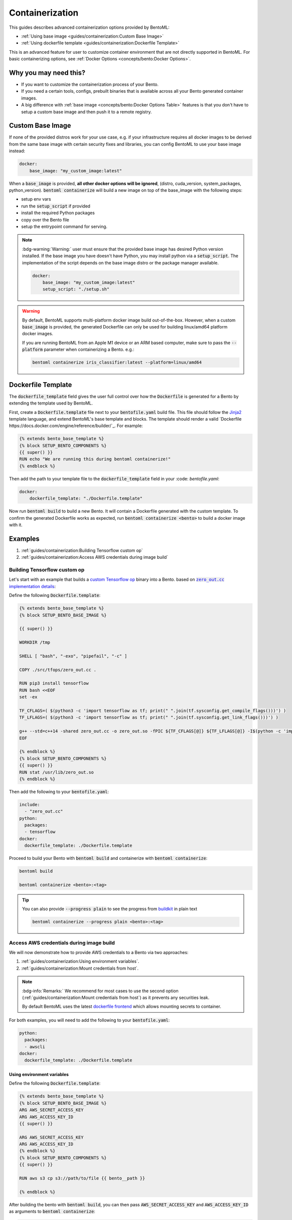 ================
Containerization
================

This guides describes advanced containerization options 
provided by BentoML:

- :ref:`Using base image <guides/containerization:Custom Base Image>`
- :ref:`Using dockerfile template <guides/containerization:Dockerfile Template>`

This is an advanced feature for user to customize container environment that are not directly supported in BentoML.
For basic containerizing options, see :ref:`Docker Options <concepts/bento:Docker Options>`.

Why you may need this?
----------------------

- If you want to customize the containerization process of your Bento.
- If you need a certain tools, configs, prebuilt binaries that is available across all your Bento generated container images.
- A big difference with :ref:`base image <concepts/bento:Docker Options Table>` features is that you don't have to setup a custom base image and then push it to a remote registry.

Custom Base Image
-----------------

If none of the provided distros work for your use case, e.g. if your infrastructure
requires all docker images to be derived from the same base image with certain security
fixes and libraries, you can config BentoML to use your base image instead:

.. code:: yaml

    docker:
        base_image: "my_custom_image:latest"

When a :code:`base_image` is provided, **all other docker options will be ignored**,
(distro, cuda_version, system_packages, python_version). :code:`bentoml containerize`
will build a new image on top of the base_image with the following steps:

- setup env vars
- run the :code:`setup_script` if provided
- install the required Python packages
- copy over the Bento file
- setup the entrypoint command for serving.


.. note::

    :bdg-warning:`Warning:` user must ensure that the provided base image has desired
    Python version installed. If the base image you have doesn't have Python, you may
    install python via a :code:`setup_script`. The implementation of the script depends
    on the base image distro or the package manager available.

    .. code:: yaml

        docker:
            base_image: "my_custom_image:latest"
            setup_script: "./setup.sh"

.. warning::

    By default, BentoML supports multi-platform docker image build out-of-the-box.
    However, when a custom :code:`base_image` is provided, the generated Dockerfile can
    only be used for building linux/amd64 platform docker images.

    If you are running BentoML from an Apple M1 device or an ARM based computer, make
    sure to pass the :code:`--platform` parameter when containerizing a Bento. e.g.:

    .. code:: bash

        bentoml containerize iris_classifier:latest --platform=linux/amd64


Dockerfile Template
-------------------

The :code:`dockerfile_template` field gives the user full control over how the
:code:`Dockerfile` is generated for a Bento by extending the template used by
BentoML.

First, create a :code:`Dockerfile.template` file next to your :code:`bentofile.yaml`
build file. This file should follow the
`Jinja2 <https://jinja.palletsprojects.com/en/3.1.x/>`_ template language, and extend
BentoML's base template and blocks. The template should render a valid
`Dockerfile https://docs.docker.com/engine/reference/builder/`_. For example:

.. code-block:: dockerfile

   {% extends bento_base_template %}
   {% block SETUP_BENTO_COMPONENTS %}
   {{ super() }}
   RUN echo "We are running this during bentoml containerize!"
   {% endblock %}

Then add the path to your template file to the :code:`dockerfile_template` field in
your :code: `bentofile.yaml`:

.. code:: yaml

    docker:
        dockerfile_template: "./Dockerfile.template"

Now run :code:`bentoml build` to build a new Bento. It will contain a Dockerfile
generated with the custom template. To confirm the generated Dockerfile works as
expected, run :code:`bentoml containerize <bento>` to build a docker image with it.

.. dropdown:: View the generated Dockerfile content
    :icon: code

    During development and debugging, you may want to see the generated Dockerfile.
    Here's shortcut for that:

    .. code-block:: bash

        cat "$(bentoml get MY_BENTO_NAME:latest -o path)/env/docker/Dockerfile"

Examples
--------

1. :ref:`guides/containerization:Building Tensorflow custom op`
2. :ref:`guides/containerization:Access AWS credentials during image build`

Building Tensorflow custom op
~~~~~~~~~~~~~~~~~~~~~~~~~~~~~

Let's start with an example that builds a `custom Tensorflow op <https://www.tensorflow.org/guide/create_op>`_ binary into a Bento. based on |zero_out|_:

.. _zero_out: https://www.tensorflow.org/guide/create_op#define_the_op_interface

.. |zero_out| replace:: :code:`zero_out.cc` implementation details


Define the following :code:`Dockerfile.template`:

.. code-block:: Dockerfile

   {% extends bento_base_template %}
   {% block SETUP_BENTO_BASE_IMAGE %}

   {{ super() }}

   WORKDIR /tmp

   SHELL [ "bash", "-exo", "pipefail", "-c" ]

   COPY ./src/tfops/zero_out.cc .

   RUN pip3 install tensorflow
   RUN bash <<EOF
   set -ex

   TF_CFLAGS=( $(python3 -c 'import tensorflow as tf; print(" ".join(tf.sysconfig.get_compile_flags()))') )
   TF_LFLAGS=( $(python3 -c 'import tensorflow as tf; print(" ".join(tf.sysconfig.get_link_flags()))') )

   g++ --std=c++14 -shared zero_out.cc -o zero_out.so -fPIC ${TF_CFLAGS[@]} ${TF_LFLAGS[@]} -I$(python -c 'import tensorflow as tf; print(tf.sysconfig.get_include());') -D_GLIBCXX_USE_CXX11_ABI=0 -O2
   EOF

   {% endblock %}
   {% block SETUP_BENTO_COMPONENTS %}
   {{ super() }}
   RUN stat /usr/lib/zero_out.so
   {% endblock %}


Then add the following to your :code:`bentofile.yaml`:

.. code-block:: yaml

   include:
     - "zero_out.cc"
   python:
     packages:
     - tensorflow
   docker:
     dockerfile_template: ./Dockerfile.template

Proceed to build your Bento with :code:`bentoml build` and containerize with :code:`bentoml containerize`:

.. code-block:: bash

   bentoml build

   bentoml containerize <bento>:<tag>

.. tip:: 

   You can also provide :code:`--progress plain` to see the progress from
   `buildkit <https://github.com/moby/buildkit>`_ in plain text

   .. code-block:: yaml

      bentoml containerize --progress plain <bento>:<tag>

Access AWS credentials during image build
~~~~~~~~~~~~~~~~~~~~~~~~~~~~~~~~~~~~~~~~~

We will now demonstrate how to provide AWS credentials to a Bento via two approaches:

1. :ref:`guides/containerization:Using environment variables`.
2. :ref:`guides/containerization:Mount credentials from host`.

.. note::

   :bdg-info:`Remarks:` We recommend for most cases 
   to use the second option (:ref:`guides/containerization:Mount credentials from host`)
   as it prevents any securities leak.

   By default BentoML uses the latest `dockerfile frontend <https://hub.docker.com/r/docker/dockerfile>`_ which
   allows mounting secrets to container.

For both examples, you will need to add the following to your :code:`bentofile.yaml`:

.. code-block:: yaml

   python:
     packages:
     - awscli
   docker:
     dockerfile_template: ./Dockerfile.template


Using environment variables
^^^^^^^^^^^^^^^^^^^^^^^^^^^

Define the following :code:`Dockerfile.template`:

.. code-block:: Dockerfile

   {% extends bento_base_template %}
   {% block SETUP_BENTO_BASE_IMAGE %}
   ARG AWS_SECRET_ACCESS_KEY
   ARG AWS_ACCESS_KEY_ID
   {{ super() }}

   ARG AWS_SECRET_ACCESS_KEY
   ARG AWS_ACCESS_KEY_ID
   {% endblock %}
   {% block SETUP_BENTO_COMPONENTS %}
   {{ super() }}

   RUN aws s3 cp s3://path/to/file {{ bento__path }}

   {% endblock %}

After building the bento with :code:`bentoml build`, you can then
pass :code:`AWS_SECRET_ACCESS_KEY` and :code:`AWS_ACCESS_KEY_ID` as arguments to :code:`bentoml containerize`:

.. code-block:: bash

   bentoml containerize --build-arg AWS_SECRET_ACCESS_KEY=$AWS_SECRET_ACCESS_KEY \
                        --build-arg AWS_ACCESS_KEY_ID=$AWS_ACCESS_KEY_ID \
                        <bento>:<tag>

Mount credentials from host
^^^^^^^^^^^^^^^^^^^^^^^^^^^

Define the following :code:`Dockerfile.template`:

.. code-block:: Dockerfile

   {% extends bento_base_template %}
   {% block SETUP_BENTO_COMPONENTS %}
   {{ super() }}
   
   RUN --mount=type=secret,id=aws,target=/root/.aws/credentials \
        aws s3 cp s3://path/to/file {{ bento__path }}

   {% endblock %}

Follow the above addition to :code:`bentofile.yaml` to include ``awscli`` and
the custom dockerfile template.

To pass in secrets to the Bento, pass it via :code:`--secret` to :code:`bentoml
containerize`:

.. code-block:: bash

   bentoml containerize --secret id=aws,src=$HOME/.aws/credentials <bento>:<tag>

.. seealso::

   `Mounting Secrets <https://github.com/moby/buildkit/blob/master/frontend/dockerfile/docs/syntax.md#run---mounttypesecret>`_

Writing :code:`dockerfile_template`
-----------------------------------

BentoML utilize `Jinja2 <https://jinja.palletsprojects.com/en/3.1.x/>`_ to
structure a :code:`Dockerfile.template`.

The Dockerfile template is a mix between :code:`Jinja2` syntax and :code:`Dockerfile`
syntax. BentoML set both `trim_blocks` and `lstrip_blocks` in Jinja
templates environment to :code:`True`. 

.. note::

   Make sure that your Dockerfile instruction is **unindented** as if you are writting a normal Dockerfile.

.. seealso::

   `Jinja Whitespace Control <https://jinja.palletsprojects.com/en/3.1.x/templates/#whitespace-control>`_.


An example of a Dockerfile template takes advantage of multi-stage build to
isolate the installation of a local library :code:`mypackage`:

.. code-block:: dockerfile

   {% extends bento_base_template %}
   {% block SETUP_BENTO_BASE_IMAGE %}
   FROM --platform=$BUILDPLATFORM python:3.7-slim as buildstage
   RUN mkdir /tmp/mypackage

   WORKDIR /tmp/mypackage/
   COPY mypackage .
   RUN python setup.py sdist && mv dist/mypackage-0.0.1.tar.gz mypackage.tar.gz

   {{ super() }}
   {% endblock %}
   {% block SETUP_BENTO_COMPONENTS %}
   {{ super() }}
   COPY --from=buildstage mypackage.tar.gz /tmp/wheels/
   RUN --network=none pip install --find-links /tmp/wheels mypackage
   {% endblock %}

.. note::

   Notice how for all Dockerfile instruction, we consider as if the Jinja
   logics aren't there 🚀.


Jinja templates
~~~~~~~~~~~~~~~

One of the powerful features Jinja offers is its `template inheritance <https://jinja.palletsprojects.com/en/3.1.x/templates/#template-inheritance>`_.
This allows BentoML to enable users to fully customize how to structure a Bento's Dockerfile.

.. note::

   To use a custom Dockerfile template, users have to provide a file with a format
   that follows the Jinja2 template syntax. The template file should have
   extensions of :code:`.j2`, :code:`.template`, :code:`.jinja`.

.. note::

   This section is not meant to be a complete reference on Jinja2.
   For any advanced features from on Jinja2, please refers to their `Templates Design Documentation <https://jinja.palletsprojects.com/en/3.1.x/templates/>`_.


To construct a custom :code:`Dockerfile` template, users have to provide an `extends block <https://jinja.palletsprojects.com/en/3.1.x/templates/#extends>`_ at the beginning of the Dockerfile template :code:`Dockerfile.template` followed by the given base template name :code:`bento_base_template`:

.. code-block:: jinja

   {% extends bento_base_template %}

.. tip::

   :bdg-warning:`Warning:` If you pass in a generic :code:`Dockerfile` file, and then run :code:`bentoml build` to build a Bento and it doesn't throw any errors.

   However, when you try to run :code:`bentoml containerize`, this won't work.

   This is an expected behaviour from Jinja2, where Jinja2 accepts **any file** as a template.

   We decided not to put any restrictions to validate the template file, simply because we want to enable 
   users to customize to their own needs. 

:code:`{{ super() }}`
^^^^^^^^^^^^^^^^^^^^^

As you can notice throughout this guides, we use a special function :code:`{{ super() }}`. This is a Jinja
features that allow users to call content of `parent block <https://jinja.palletsprojects.com/en/3.1.x/templates/#super-blocks>`_. This 
enables users to fully extend base templates provided by BentoML to ensure that
the result Bentos can be containerized.

.. seealso::

   |super_tag|_ for more information on template inheritance.

.. _super_tag: https://jinja.palletsprojects.com/en/3.1.x/templates/#super-blocks

.. |super_tag| replace:: :code:`{{ super() }}` *Syntax*

Blocks
^^^^^^

BentoML defines a sets of `Blocks <https://jinja.palletsprojects.com/en/3.1.x/templates/#base-template>`_ under the object :code:`bento_base_template`.

All exported blocks that users can use to extend are as follow:

+---------------------------------+----------------------------------------------------------------------------------------------------------------------------------+
| Blocks                          | Definition                                                                                                                       |
+=================================+==================================================================================================================================+
| :code:`SETUP_BENTO_BASE_IMAGE`  | Instructions to set up multi architecture supports, base images as well as installing system packages that is defined by users.  |
+---------------------------------+----------------------------------------------------------------------------------------------------------------------------------+
| :code:`SETUP_BENTO_USER`        | Setup bento users with correct UID, GID and directory for a 🍱.                                                                  |
+---------------------------------+----------------------------------------------------------------------------------------------------------------------------------+
| :code:`SETUP_BENTO_ENVARS`      | Add users environment variables (if specified) and other required variables from BentoML.                                        |
+---------------------------------+----------------------------------------------------------------------------------------------------------------------------------+
| :code:`SETUP_BENTO_COMPONENTS`  | Setup components for a 🍱 , including installing pip packages, running setup scripts, installing bentoml, etc.                   |
+---------------------------------+----------------------------------------------------------------------------------------------------------------------------------+
| :code:`SETUP_BENTO_ENTRYPOINT`  | Finalize ports and set :code:`ENTRYPOINT` and :code:`CMD` for the 🍱.                                                            |
+---------------------------------+----------------------------------------------------------------------------------------------------------------------------------+

.. note::

   All the defined blocks are prefixed with :code:`SETUP_BENTO_*`. This is to
   ensure that users can extend blocks defined by BentoML without sacrificing
   the flexibility of a Jinja template.

To extend any given block, users can do so by adding :code:`{{ super() }}` at
any point inside block.


Dockerfile instruction
~~~~~~~~~~~~~~~~~~~~~~

.. seealso::

   `Dockerfile reference <https://docs.docker.com/engine/reference/builder>`_ for writing a Dockerfile.

We recommend that users should use the following Dockerfile instructions in
their custom Dockerfile templates: :code:`ENV`, :code:`RUN`, :code:`ARG`. These
instructions are mostly used and often times will get the jobs done.

There are a few instructions that you shouldn't use unless you know what you are
doing:

+----------------+-----------------------------------------------------------------------------------------------------------------------------------------------------------------------------------------------------------------------------------------------------------+
| Instruction    | Reasons not to use                                                                                                                                                                                                                                        |
+================+===========================================================================================================================================================================================================================================================+
| :code:`FROM`   | Since the containerized Bento is a multi-stage builds container, adding :code:`FROM` statement will result in failure to containerize the given Bento.                                                                                                    |
+----------------+-----------------------------------------------------------------------------------------------------------------------------------------------------------------------------------------------------------------------------------------------------------+
| :code:`SHELL`  | BentoML uses `heredoc syntax <https://github.com/moby/buildkit/blob/master/frontend/dockerfile/docs/syntax.md#user-content-here-documents>`_ and using :code:`bash` in our containerization process. Hence changing :code:`SHELL` will result in failure. |
+----------------+-----------------------------------------------------------------------------------------------------------------------------------------------------------------------------------------------------------------------------------------------------------+
| :code:`CMD`    | Changing :code:`CMD` will inherently modify the behaviour of the bento container where docker won't be able to run the bento inside the container. More below                                                                                             |
+----------------+-----------------------------------------------------------------------------------------------------------------------------------------------------------------------------------------------------------------------------------------------------------+

The following instructions should be used with caution:


:code:`WORKDIR`
^^^^^^^^^^^^^^^

.. seealso::

   `WORKDIR reference <https://docs.docker.com/engine/reference/builder/#workdir>`_

Since :code:`WORKDIR` determines the working directory for any :code:`RUN`, :code:`CMD`, :code:`ENTRYPOINT`, :code:`COPY` and :code:`ADD` instructions that follow it in the Dockerfile,
make sure that your instructions define the correct path to any working files.

.. note::

   By default, all paths for Bento-related files will be generated to its
   fspath, which ensures that Bento will work regardless of :code:`WORKDIR`


:code:`ENTRYPOINT`
^^^^^^^^^^^^^^^^^^

.. seealso::

   `ENTRYPOINT reference <https://docs.docker.com/engine/reference/builder/#entrypoint>`_


The flexibility of a Jinja template also brings up the flexibility of setting up :code:`ENTRYPOINT` and :code:`CMD`.

From `Dockerfile documentation <https://docs.docker.com/engine/reference/builder/#entrypoint>`_:

    Only the last :code:`ENTRYPOINT` instruction in the Dockerfile will have an effect.

By default, a Bento sets:

.. code-block:: dockerfile

    ENTRYPOINT [ "{{ bento__entrypoint }}" ]

    CMD ["bentoml", "serve", "{{ bento__path }}", "--production"]

This means that if you have multiple :code:`ENTRYPOINT` instructions, you will have to
make sure the last :code:`ENTRYPOINT` will run bentoml when using :code:`docker
run` on the 🍱 container. 

In cases where one needs to setup different :code:`ENTRYPOINT`, you can use
the :code:`ENTRYPOINT` instruction under the :code:`SETUP_BENTO_ENTRYPOINT` block as follow:

.. code-block:: jinja

    {% extends bento_base_template %}
    {% block SETUP_BENTO_ENTRYPOINT %}
    {{ super() }}

    ...
    ENTRYPOINT [ "{{ bento__entrypoint }}", "python", "-m", "awslambdaric" ]
    {% endblock %}

.. tip::

    :code:`{{ bento__entrypoint }}` is the path the BentoML entrypoint,
    nothinig special here 😏.

Read more about :code:`CMD` and :code:`ENTRYPOINT` interaction `here <https://docs.docker.com/engine/reference/builder/#understand-how-cmd-and-entrypoint-interact>`_.

Advanced Options
----------------

The next part goes into advanced options. Skip this part if you are not
comfortable with using it.

Dockerfile variables
~~~~~~~~~~~~~~~~~~~~

BentoML does expose some variables that user can modify to fit their needs.

The following are the variables that users can set in their custom Dockerfile template:

+-------------------------+---------------------------------------------------------------------+
| Variables               | Description                                                         |
+=========================+=====================================================================+
| :code:`bento__home`     | Setup bento home, default to :code:`/home/{{ bento__user }}`        |
+-------------------------+---------------------------------------------------------------------+
| :code:`bento__user`     | Setup bento user, default to :code:`bentoml`                        |
+-------------------------+---------------------------------------------------------------------+
| :code:`bento__uid_gid`  | Setup UID and GID for the user, default to :code:`1034:1034`        |
+-------------------------+---------------------------------------------------------------------+
| :code:`bento__path`     | Setup bento path, default to :code:`/home/{{ bento__user }}/bento`  |
+-------------------------+---------------------------------------------------------------------+

If any of the aforementioned fields are set with :code:`{% set ... %}`, then we
will use your value instead, otherwise a default value will be used.

Adding :code:`conda` to CUDA-enabled Bento
~~~~~~~~~~~~~~~~~~~~~~~~~~~~~~~~~~~~~~~~~~

.. tip::

   :bdg-warning:`Warning:` miniconda install scripts provided by ContinuumIO (the parent company of Anaconda) supports Python 3.7 to 3.9. Make sure that you are using the correct python version under :code:`docker.python_version`.

If you need to use conda for CUDA images, use the following template ( *partially extracted from* `ContinuumIO/docker-images <https://github.com/ContinuumIO/docker-images/blob/master/miniconda3/debian/Dockerfile>`_ ):

.. dropdown:: Expands me
   :class-title: sd-text-primary
   :icon: code

   .. code-block:: jinja

      {% extends "base_debian.j2" %}
      {# Make sure to change the correct python_version and conda version accordingly. #}
      {# example: py38_4.10.3 #}
      {# refers to https://repo.anaconda.com/miniconda/ for miniconda3 base #}
      {% set conda_version="py39_4.11.0" %}
      {% set conda_path="/opt/conda" %}
      {% set conda_exec= [conda_path, "bin", "conda"] | join("/") %}
      {% block SETUP_BENTO_BASE_IMAGE %}
      FROM debian:bullseye-slim as conda-build

      RUN --mount=type=cache,from=cached,sharing=shared,target=/var/cache/apt \
          --mount=type=cache,from=cached,sharing=shared,target=/var/lib/apt \
          apt-get update -y && \
          apt-get install -y --no-install-recommends --allow-remove-essential \
                      software-properties-common \
              bzip2 \
              ca-certificates \
              git \
              libglib2.0-0 \
              libsm6 \
              libxext6 \
              libxrender1 \
              mercurial \
              openssh-client \
              procps \
              subversion \
              wget && \
          apt-get clean

      ENV PATH {{ conda_path }}/bin:$PATH

      SHELL [ "/bin/bash", "-eo", "pipefail", "-c" ]

      ARG CONDA_VERSION={{ conda_version }}

      RUN bash <<EOF
      set -ex

      UNAME_M=$(uname -m)

      if [ "${UNAME_M}" = "x86_64" ]; then
          MINICONDA_URL="https://repo.anaconda.com/miniconda/Miniconda3-${CONDA_VERSION}-Linux-x86_64.sh";
          SHA256SUM="4ee9c3aa53329cd7a63b49877c0babb49b19b7e5af29807b793a76bdb1d362b4";
      elif [ "${UNAME_M}" = "s390x" ]; then
          MINICONDA_URL="https://repo.anaconda.com/miniconda/Miniconda3-${CONDA_VERSION}-Linux-s390x.sh";
          SHA256SUM="e5e5e89cdcef9332fe632cd25d318cf71f681eef029a24495c713b18e66a8018";
      elif [ "${UNAME_M}" = "aarch64" ]; then
          MINICONDA_URL="https://repo.anaconda.com/miniconda/Miniconda3-${CONDA_VERSION}-Linux-aarch64.sh";
          SHA256SUM="00c7127a8a8d3f4b9c2ab3391c661239d5b9a88eafe895fd0f3f2a8d9c0f4556";
      elif [ "${UNAME_M}" = "ppc64le" ]; then
          MINICONDA_URL="https://repo.anaconda.com/miniconda/Miniconda3-${CONDA_VERSION}-Linux-ppc64le.sh";
          SHA256SUM="8ee1f8d17ef7c8cb08a85f7d858b1cb55866c06fcf7545b98c3b82e4d0277e66";
      fi

      wget "${MINICONDA_URL}" -O miniconda.sh -q && echo "${SHA256SUM} miniconda.sh" > shasum

      if [ "${CONDA_VERSION}" != "latest" ]; then 
          sha256sum --check --status shasum; 
      fi

      mkdir -p /opt
      sh miniconda.sh -b -p {{ conda_path }} && rm miniconda.sh shasum

      find {{ conda_path }}/ -follow -type f -name '*.a' -delete
      find {{ conda_path }}/ -follow -type f -name '*.js.map' -delete
      {{ conda_exec }} clean -afy
      EOF

      {{ super() }}

      ENV PATH {{ conda_path }}/bin:$PATH

      COPY --from=conda-build {{ conda_path }} {{ conda_path }}

      RUN bash <<EOF
      ln -s {{ conda_path }}/etc/profile.d/conda.sh /etc/profile.d/conda.sh
      echo ". {{ conda_path }}/etc/profile.d/conda.sh" >> ~/.bashrc
      echo "{{ conda_exec }} activate base" >> ~/.bashrc
      EOF

      {% endblock %}
      {% block SETUP_BENTO_ENVARS %}

      SHELL [ "/bin/bash", "-eo", "pipefail", "-c" ]

      {{ super() }}

      RUN --mount=type=cache,mode=0777,target=/opt/conda/pkgs bash <<EOF
      SAVED_PYTHON_VERSION={{ __python_version_full__ }}
      PYTHON_VERSION=${SAVED_PYTHON_VERSION%.*}

      echo "Installing Python $PYTHON_VERSION with conda..."
      {{ conda_exec }} install -y -n base pkgs/main::python=$PYTHON_VERSION pip

      if [ -f {{ __environment_yml__ }} ]; then
      # set pip_interop_enabled to improve conda-pip interoperability. Conda can use
      # pip-installed packages to satisfy dependencies.
      echo "Updating conda base environment with environment.yml"
      {{ conda_exec }} config --set pip_interop_enabled True || true
      {{ conda_exec }} env update -n base -f {{ __environment_yml__ }}
      {{ conda_exec }} clean --all
      fi
      EOF
      {% endblock %}
